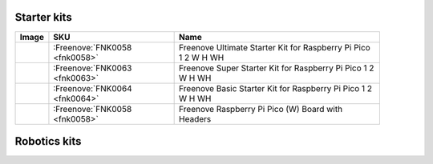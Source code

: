 

Starter kits
----------------------------------------------------------------


.. list-table:: 
   :header-rows: 1 
   :width: 91%
   :align: left
   
   * -  Image
     -  SKU
     -  Name

   * -  |FNK0058|
     -  :Freenove:`FNK0058 <fnk0058>`
     -  Freenove Ultimate Starter Kit for Raspberry Pi Pico 1 2 W H WH

   * -  |FNK0063|
     -  :Freenove:`FNK0063 <fnk0063>`
     -  Freenove Super Starter Kit for Raspberry Pi Pico 1 2 W H WH

   * -  |FNK0064|
     -  :Freenove:`FNK0064 <fnk0064>`
     -  Freenove Basic Starter Kit for Raspberry Pi Pico 1 2 W H WH

   * -  |FNK0065|
     -  :Freenove:`FNK0058 <fnk0058>`
     -  Freenove Raspberry Pi Pico (W) Board with Headers

.. |FNK0058| image:: ../_static/products/RaspberryPi-Pico/FNK0058.png    
.. |FNK0063| image:: ../_static/products/RaspberryPi-Pico/FNK0063.png    
.. |FNK0064| image:: ../_static/products/RaspberryPi-Pico/FNK0064.png    
.. |FNK0065| image:: ../_static/products/RaspberryPi-Pico/FNK0065.png    

Robotics kits
----------------------------------------------------------------

.. .. list-table:: 
..    :header-rows: 1 
..    :align: center
   
..    * -  Image
..      -  SKU
..      -  Name

..    * -  |FNK0030.MAIN|
..      -  fnk0030
..      -  Freenove Quadruped Robot Kit with Remote (Compatible with Arduino IDE)

..    * -  |FNK0031.MAIN|
..      -  fnk0031
..      -  Freenove Hexapod Robot Kit with Remote (Compatible with Arduino IDE)

..    * -  |FNK0041.MAIN|
..      -  fnk0041
..      -  Freenove 4WD Car Kit (Compatible with Arduino IDE)

..    * -  |FNK0042.MAIN|
..      -  fnk0042
..      -  Freenove Robot Ant Kit (Compatible with Arduino IDE)

.. .. |FNK0030.MAIN| image:: ../_static/products/Arduino/FNK0030.MAIN.jpg
.. .. |FNK0031.MAIN| image:: ../_static/products/Arduino/FNK0031.MAIN.jpg
.. .. |FNK0041.MAIN| image:: ../_static/products/Arduino/FNK0041B.MAIN.jpg    
.. .. |FNK0042.MAIN| image:: ../_static/products/Arduino/FNK0042.MAIN.jpg